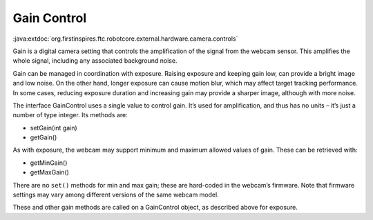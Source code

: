 Gain Control
------------

:java:extdoc:`org.firstinspires.ftc.robotcore.external.hardware.camera.controls`

Gain is a digital camera setting that controls the amplification of the
signal from the webcam sensor. This amplifies the whole signal,
including any associated background noise.

Gain can be managed in coordination with exposure. Raising exposure and
keeping gain low, can provide a bright image and low noise. On the other
hand, longer exposure can cause motion blur, which may affect target
tracking performance. In some cases, reducing exposure duration and
increasing gain may provide a sharper image, although with more noise.

The interface GainControl uses a single value to control gain. It’s
used for amplification, and thus has no units – it’s just a number of
type integer. Its methods are: 

- setGain(int gain) 
- getGain()

As with exposure, the webcam may support minimum and maximum allowed
values of gain. These can be retrieved with: 

- getMinGain() 
- getMaxGain()

There are no ``set()`` methods for min and max gain; these are
hard-coded in the webcam’s firmware. Note that firmware settings may
vary among different versions of the same webcam model.

These and other gain methods are called on a GainControl object, as
described above for exposure.
